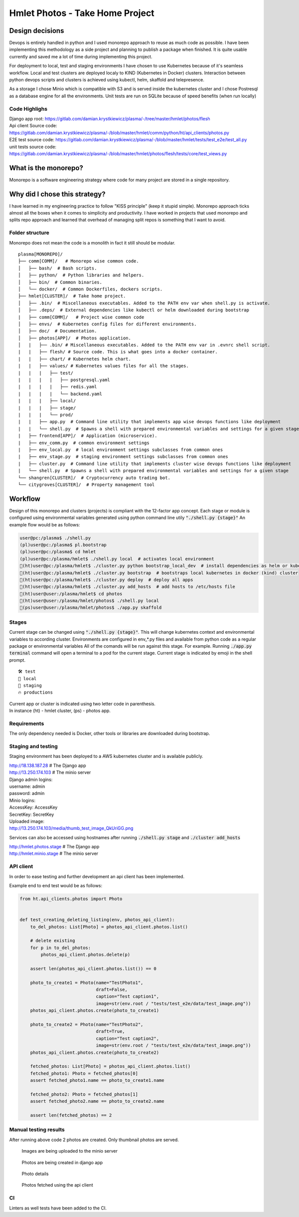 ===============================================
Hmlet Photos - Take Home Project
===============================================

Design decisions
----------------
Devops is entirely handled in python and I used monorepo approach to
reuse as much code as possible.
I have been implementing this methodology as a side project and planning to publish a
package when finished. It is quite usable currently and saved me a lot of time
during implementing this project.

For deployment to local, test and staging environments I have chosen to use Kubernetes
because of it's seamless workflow.
Local and test clusters are deployed localy to KIND (Kubernetes in Docker) clusters.
Interaction between python devops scripts and clusters is achieved using kubectl,
helm, skaffold and telepresence.

As a storage I chose Minio which is compatible with S3 and is served inside the kubernetes cluster and
I chose Postresql as a database engine for all the environments. Unit tests are run on
SQLite because of speed benefits (when run locally)

Code Highlighs
##############
| Django app root: https://gitlab.com/damian.krystkiewicz/plasma/-/tree/master/hmlet/photos/flesh
| Api client Source code: https://gitlab.com/damian.krystkiewicz/plasma/-/blob/master/hmlet/comm/python/ht/api_clients/photos.py
| E2E test source code: https://gitlab.com/damian.krystkiewicz/plasma/-/blob/master/hmlet/tests/test_e2e/test_all.py
| unit tests source code: https://gitlab.com/damian.krystkiewicz/plasma/-/blob/master/hmlet/photos/flesh/tests/core/test_views.py


What is the monorepo?
---------------------
Monorepo is a software engineering strategy where code for many project
are stored in a single repository.

Why did I chose this strategy?
--------------------------------
I have learned in my engineering practice to follow "KISS principle" (keep it stupid simple).
Monorepo approach ticks almost all the boxes when it comes to simplicity and productivity.
I have worked in projects that used monorepo and splits repo approach and learned that overhead of managing split repos
is something that I want to avoid.

Folder structure
################
Monorepo does not mean the code is a monolith in fact it still should be modular.

::

    plasma[MONOREPO]/
    ├── comm[COMM]/   # Monorepo wise common code.
    │   ├── bash/  # Bash scripts.
    │   ├── python/  # Python libraries and helpers.
    │   ├── bin/  # Common binaries.
    │   └── docker/  # Common Dockerfiles, dockers scripts.
    ├── hmlet[CLUSTER]/  # Take home project.
    │   ├── .bin/  # Miscellaneous executables. Added to the PATH env var when shell.py is activate.
    │   ├── .deps/  # External dependencies like kubectl or helm downloaded during bootstrap
    |   ├── comm[COMM]/   # Project wise common code
    │   ├── envs/  # Kubernetes config files for different environments.
    │   ├── doc/  # Documentation.
    │   ├── photos[APP]/  # Photos application.
    │   |   ├── .bin/ # Miscellaneous executables. Added to the PATH env var in .evnrc shell script.
    |   |   ├── flesh/ # Source code. This is what goes into a docker container.
    |   |   ├── chart/ # Kubernetes helm chart.
    |   |   ├── values/ # Kubernetes values files for all the stages.
    |   |   |   ├── test/
    |   |   |   |   ├── postgresql.yaml
    |   |   |   |   ├── redis.yaml
    |   |   |   |   └── backend.yaml
    |   |   |   ├── local/
    |   |   |   ├── stage/
    |   |   |   └── prod/
    |   |   ├── app.py  # Command line utility that implements app wise devops functions like deployment
    |   |   └── shell.py  # Spawns a shell with prepared environmental variables and settings for a given stage
    |   ├── frontend[APP]/  # Application (microservice).
    |   ├── env_comm.py  # common environment settings
    |   ├── env_local.py  # local environment settings subclasses from common ones
    |   ├── env_stage.py  # staging environment settings subclasses from common ones
    |   ├── cluster.py  # Command line utility that implements cluster wise devops functions like deployment
    |   └── shell.py  # Spawns a shell with prepared environmental variables and settings for a given stage
    └── shangren[CLUSTER]/  # Cryptocurrency auto trading bot.
    └── citygroves[CLUSTER]/  # Property management tool


Workflow
--------
Design of this monorepo and clusters (projects) is compliant with the 12-factor app concept.
Each stage or module is configured using environmental variables generated using python command
line utily :code:`"./shell.py {stage}"`
An example flow would be as follows:

.. code-block:: console

    user@pc:/plasma$ ./shell.py
    (pl)user@pc:/plasma$ pl.bootstrap
    (pl)user@pc:/plasma$ cd hmlet
    (pl)user@pc:/plasma/hmlet$ ./shell.py local  # activates local environment
    🐣(ht)user@pc:/plasma/hmlet$ ./cluster.py python bootstrap_local_dev  # install dependencies as helm or kubectl
    🐣(ht)user@pc:/plasma/hmlet$ ./cluster.py bootstrap  # bootstraps local kubernetes in docker (kind) cluster
    🐣(ht)user@pc:/plasma/hmlet$ ./cluster.py deploy  # deploy all apps
    🐣(ht)user@pc:/plasma/hmlet$ ./cluster.py add_hosts  # add hosts to /etc/hosts file
    🐣(ht)user@user:/plasma/hmlet$ cd photos
    🐣(ht)user@user:/plasma/hmlet/photos$ ./shell.py local
    🐣(ps)user@user:/plasma/hmlet/photos$ ./app.py skaffold

Stages
######
Current stage can be changed using :code:`"./shell.py {stage}"`. This will change kubernetes context and
environmental variables to according cluster.
Environments are configured in env_*.py files and available from python code as a regular package or
environmental variables
All of the comands will be run against this stage. For example. Running :code:`./app.py terminal` command will open a
terminal to a pod for the current stage.
Current stage is indicated by emoji in the shell prompt.

::

    🛠️ test
    🐣 local
    🤖 staging
    🔥 productions

| Current app or cluster is indicated using two letter code in parenthesis.
| In instance (ht) - hmlet cluster, (ps) - photos app.

Requirements
############
The only dependency needed is Docker, other tools or libraries are downloaded during bootstrap.


Staging and testing
###################
Staging environment has been deployed to a AWS kubernetes cluster and is available publicly.

| http://18.138.187.28  # The Django app
| http://13.250.174.103  # The minio server

| Django admin logins:
| username: admin
| password: admin

| Minio logins:
| AccessKey: AccessKey
| SecretKey: SecretKey

| Uploaded image:
| http://13.250.174.103/media/thumb_test_image_QkUriGG.png

Services can also be accessed using hostnames after running :code:`./shell.py stage` and :code:`./cluster add_hosts`

| http://hmlet.photos.stage  # The Django app
| http://hmlet.minio.stage  # The minio server

API client
##########
In order to ease testing and further development an api client has been implemented.

Example end to end test would be as follows:

.. code-block:: python

    from ht.api_clients.photos import Photo


    def test_creating_deleting_listing(env, photos_api_client):
        to_del_photos: List[Photo] = photos_api_client.photos.list()

        # delete existing
        for p in to_del_photos:
            photos_api_client.photos.delete(p)

        assert len(photos_api_client.photos.list()) == 0

        photo_to_create1 = Photo(name="TestPhoto1",
                                 draft=False,
                                 caption="Test caption1",
                                 image=str(env.root / "tests/test_e2e/data/test_image.png"))
        photos_api_client.photos.create(photo_to_create1)

        photo_to_create2 = Photo(name="TestPhoto2",
                                 draft=True,
                                 caption="Test caption2",
                                 image=str(env.root / "tests/test_e2e/data/test_image.png"))
        photos_api_client.photos.create(photo_to_create2)

        fetched_photos: List[Photo] = photos_api_client.photos.list()
        fetched_photo1: Photo = fetched_photos[0]
        assert fetched_photo1.name == photo_to_create1.name

        fetched_photo2: Photo = fetched_photos[1]
        assert fetched_photo2.name == photo_to_create2.name

        assert len(fetched_photos) == 2



Manual testing results
######################
After running above code 2 photos are created.
Only thumbnail photos are served.

.. figure:: doc/minio.png

    Images are being uploaded to the minio server

.. figure:: doc/django_admin.png

    Photos are being created in django app

.. figure:: doc/django_admin_details.png

    Photo details

.. figure:: doc/debug.png

    Photos fetched using the api client


CI
##
Linters as well tests have been added to the CI.
